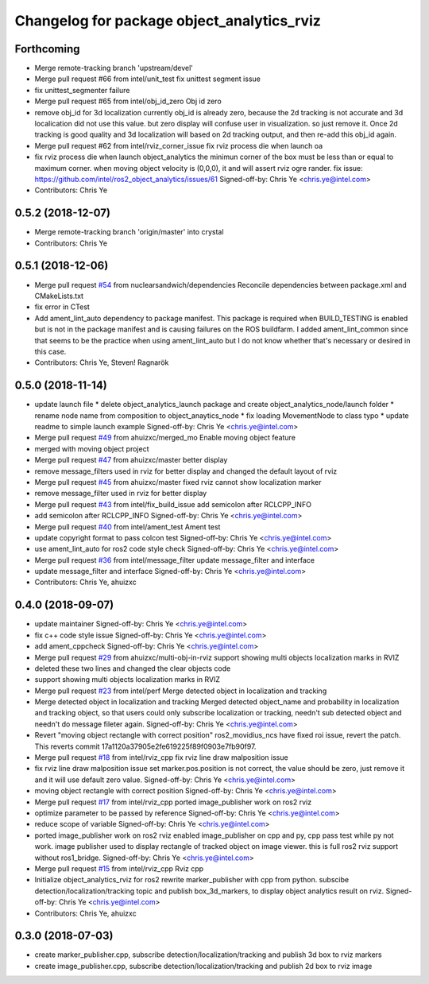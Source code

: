 ^^^^^^^^^^^^^^^^^^^^^^^^^^^^^^^^^^^^^^^^^^^^^^^^^^^^^^^^^
Changelog for package object_analytics_rviz
^^^^^^^^^^^^^^^^^^^^^^^^^^^^^^^^^^^^^^^^^^^^^^^^^^^^^^^^^

Forthcoming
-----------
* Merge remote-tracking branch 'upstream/devel'
* Merge pull request #66 from intel/unit_test
  fix unittest segment issue
* fix unittest_segmenter failure
* Merge pull request #65 from intel/obj_id_zero
  Obj id zero
* remove obj_id for 3d localization
  currently obj_id is already zero, because the 2d tracking is not accurate and 3d localication did not use this value. but zero display will confuse user in visualization. so just remove it. Once 2d tracking is good quality and 3d localization will based on 2d tracking output, and then re-add this obj_id again.
* Merge pull request #62 from intel/rviz_corner_issue
  fix rviz process die when launch oa
* fix rviz process die when launch object_analytics
  the minimun corner of the box must be less than or equal to maximum corner. when moving object velocity is (0,0,0), it and will assert rviz ogre rander.
  fix issue: https://github.com/intel/ros2_object_analytics/issues/61
  Signed-off-by: Chris Ye <chris.ye@intel.com>
* Contributors: Chris Ye

0.5.2 (2018-12-07)
------------------
* Merge remote-tracking branch 'origin/master' into crystal
* Contributors: Chris Ye

0.5.1 (2018-12-06)
------------------
* Merge pull request `#54 <https://github.com/intel/ros2_object_analytics/issues/54>`_ from nuclearsandwich/dependencies
  Reconcile dependencies between package.xml and CMakeLists.txt
* fix error in CTest
* Add ament_lint_auto dependency to package manifest.
  This package is required when BUILD_TESTING is enabled but is not in the
  package manifest and is causing failures on the ROS buildfarm.
  I added ament_lint_common since that seems to be the practice when using
  ament_lint_auto but I do not know whether that's necessary or desired in
  this case.
* Contributors: Chris Ye, Steven! Ragnarök

0.5.0 (2018-11-14)
------------------
* update launch file
  * delete object_analytics_launch package and create object_analytics_node/launch folder
  * rename node name from composition to object_anaytics_node
  * fix loading MovementNode to class typo
  * update readme to simple launch example
  Signed-off-by: Chris Ye <chris.ye@intel.com>
* Merge pull request `#49 <https://github.com/yechun1/ros2_object_analytics/issues/49>`_ from ahuizxc/merged_mo
  Enable moving object feature
* merged with moving object project
* Merge pull request `#47 <https://github.com/yechun1/ros2_object_analytics/issues/47>`_ from ahuizxc/master
  better display
* remove message_filters used in rviz for better display and changed the default layout of rviz
* Merge pull request `#45 <https://github.com/yechun1/ros2_object_analytics/issues/45>`_ from ahuizxc/master
  fixed rviz cannot show localization marker
* remove message_filter used in rviz for better display
* Merge pull request `#43 <https://github.com/yechun1/ros2_object_analytics/issues/43>`_ from intel/fix_build_issue
  add semicolon after RCLCPP_INFO
* add semicolon after RCLCPP_INFO
  Signed-off-by: Chris Ye <chris.ye@intel.com>
* Merge pull request `#40 <https://github.com/yechun1/ros2_object_analytics/issues/40>`_ from intel/ament_test
  Ament test
* update copyright format to pass colcon test
  Signed-off-by: Chris Ye <chris.ye@intel.com>
* use ament_lint_auto for ros2 code style check
  Signed-off-by: Chris Ye <chris.ye@intel.com>
* Merge pull request `#36 <https://github.com/yechun1/ros2_object_analytics/issues/36>`_ from intel/message_filter
  update message_filter and interface
* update message_filter and interface
  Signed-off-by: Chris Ye <chris.ye@intel.com>
* Contributors: Chris Ye, ahuizxc

0.4.0 (2018-09-07)
------------------
* update maintainer
  Signed-off-by: Chris Ye <chris.ye@intel.com>
* fix c++ code style issue
  Signed-off-by: Chris Ye <chris.ye@intel.com>
* add ament_cppcheck
  Signed-off-by: Chris Ye <chris.ye@intel.com>
* Merge pull request `#29 <https://github.com/intel/ros2_object_analytics/issues/29>`_ from ahuizxc/multi-obj-in-rviz
  support showing multi objects localization marks in RVIZ
* deleted these two lines and changed the clear objects code
* support showing multi objects localization marks in RVIZ
* Merge pull request `#23 <https://github.com/intel/ros2_object_analytics/issues/23>`_ from intel/perf
  Merge detected object in localization and tracking
* Merge detected object in localization and tracking
  Merged detected object_name and probability in localization and tracking object,
  so that users could only subscribe localization or tracking, needn't sub detected object
  and needn't do message fileter again.
  Signed-off-by: Chris Ye <chris.ye@intel.com>
* Revert "moving object rectangle with correct position"
  ros2_movidius_ncs have fixed roi issue, revert the patch.
  This reverts commit 17a1120a37905e2fe619225f89f0903e7fb90f97.
* Merge pull request `#18 <https://github.com/intel/ros2_object_analytics/issues/18>`_ from intel/rviz_cpp
  fix rviz line draw malposition issue
* fix rviz line draw malposition issue
  set marker.pos.position is not correct, the value should be zero, just remove it and it will use default zero value.
  Signed-off-by: Chris Ye <chris.ye@intel.com>
* moving object rectangle with correct position
  Signed-off-by: Chris Ye <chris.ye@intel.com>
* Merge pull request `#17 <https://github.com/intel/ros2_object_analytics/issues/17>`_ from intel/rviz_cpp
  ported image_publisher work on ros2 rviz
* optimize parameter to be passed by reference
  Signed-off-by: Chris Ye <chris.ye@intel.com>
* reduce scope of variable
  Signed-off-by: Chris Ye <chris.ye@intel.com>
* ported image_publisher work on ros2 rviz
  enabled image_publisher on cpp and py, cpp pass test while py not work.
  image publisher used to display rectangle of tracked object on image viewer.
  this is full ros2 rviz support without ros1_bridge.
  Signed-off-by: Chris Ye <chris.ye@intel.com>
* Merge pull request `#15 <https://github.com/intel/ros2_object_analytics/issues/15>`_ from intel/rviz_cpp
  Rviz cpp
* Initialize object_analytics_rviz for ros2
  rewrite marker_publisher with cpp from python.
  subscibe detection/localization/tracking topic and publish box_3d_markers,
  to display object analytics result on rviz.
  Signed-off-by: Chris Ye <chris.ye@intel.com>
* Contributors: Chris Ye, ahuizxc

0.3.0 (2018-07-03)
------------------
* create marker_publisher.cpp, subscribe detection/localization/tracking and publish 3d box to rviz markers
* create image_publisher.cpp, subscribe detection/localization/tracking and publish 2d box to rviz image
